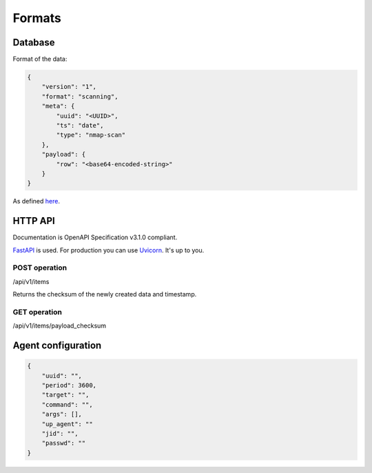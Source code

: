 Formats
=======

Database
--------

Format of the data:


.. code-block:: json

    {
        "version": "1",
        "format": "scanning",
        "meta": {
            "uuid": "<UUID>",
            "ts": "date",
            "type": "nmap-scan"
        },
        "payload": {
            "row": "<base64-encoded-string>"
        }
    }


As defined `here <https://github.com/scandale-project/pumpkin/blob/main/api/schemas.py>`_.


HTTP API
--------

Documentation is OpenAPI Specification v3.1.0 compliant.

`FastAPI <https://fastapi.tiangolo.com>`_ is used.
For production you can use `Uvicorn <https://www.uvicorn.org>`_. It's up to you.



POST operation
``````````````

/api/v1/items

Returns the checksum of the newly created data and timestamp.


GET operation
`````````````

/api/v1/items/payload_checksum



Agent configuration
-------------------

.. code-block:: json

    {
        "uuid": "",
        "period": 3600,
        "target": "",
        "command": "",
        "args": [],
        "up_agent": ""
        "jid": "",
        "passwd": ""
    }
